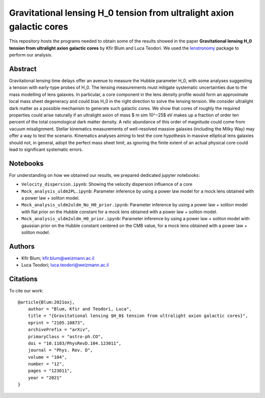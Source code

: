Gravitational lensing H_0 tension from ultralight axion galactic cores
==============================

This repository hosts the programs needed to obtain some of the results showed in the paper
**Gravitational lensing H_0 tension from ultralight axion galactic cores** by Kfir Blum and Luca Teodori.
We used the `lenstronomy <https://github.com/sibirrer/lenstronomy>`_ package to perform our analysis.

Abstract
--------
Gravitational lensing time delays offer an avenue to measure the Hubble parameter H_0, with some
analyses suggesting a tension with early-type probes of H_0. The lensing measurements must mitigate
systematic uncertainties due to the mass modelling of lens galaxies. In particular, a core component
in the lens density profile would form an approximate local mass sheet degeneracy and could bias H_0
in the right direction to solve the lensing tension. We consider ultralight dark matter as a possible
mechanism to generate such galactic cores. We show that cores of roughly the required properties could
arise naturally if an ultralight axion of mass $ m \sim 10^−25$ eV makes up a fraction of order ten percent of
the total cosmological dark matter density. A relic abundance of this order of magnitude could come from
vacuum misalignment. Stellar kinematics measurements of well-resolved massive galaxies (including the
Milky Way) may offer a way to test the scenario. Kinematics analyses aiming to test the core hypothesis
in massive elliptical lens galaxies should not, in general, adopt the perfect mass sheet limit, as ignoring
the finite extent of an actual physical core could lead to significant systematic errors.

Notebooks
---------
For understanding on how we obtained our results,
we prepared dedicated jupyter notebooks:

* ``Velocity_dispersion.ipynb``: Showing the velocity dispersion influence of a core
* ``Mock_analysis_uldm2PL.ipynb``: Parameter inference by using a power law model for a mock lens obtained with a power law + soliton model.
* ``Mock_analysis_uldm2uldm_No_H0_prior.ipynb``: Parameter inference by using a power law + soliton
  model with flat prior on the Hubble constant for a mock lens obtained with a power law + soliton model.
* ``Mock_analysis_uldm2uldm_H0_prior.ipynb``: Parameter inference by using a power law + soliton
  model with gaussian prior on the Hubble constant centered on the CMB value, for a mock lens obtained with a power law + soliton model.

Authors
-------
- Kfir Blum; kfir.blum@weizmann.ac.il
- Luca Teodori; luca.teodori@weizmann.ac.il

Citations
---------
To cite our work::

  @article{Blum:2021oxj,
      author = "Blum, Kfir and Teodori, Luca",
      title = "{Gravitational lensing $H_0$ tension from ultralight axion galactic cores}",
      eprint = "2105.10873",
      archivePrefix = "arXiv",
      primaryClass = "astro-ph.CO",
      doi = "10.1103/PhysRevD.104.123011",
      journal = "Phys. Rev. D",
      volume = "104",
      number = "12",
      pages = "123011",
      year = "2021"
  }





